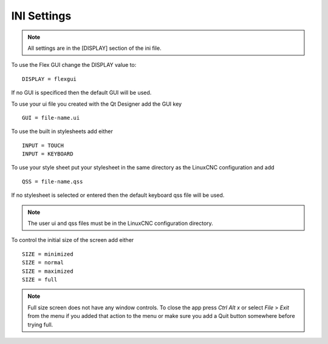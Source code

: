 INI Settings
============

.. note:: All settings are in the [DISPLAY] section of the ini file.

To use the Flex GUI change the DISPLAY value to:
::

	DISPLAY = flexgui

If no GUI is specificed then the default GUI will be used.

To use your ui file you created with the Qt Designer add the GUI key
::

	GUI = file-name.ui

To use the built in stylesheets add either
::

	INPUT = TOUCH
	INPUT = KEYBOARD

To use your style sheet put your stylesheet in the same directory as the
LinuxCNC configuration and add 
::

	QSS = file-name.qss

If no stylesheet is selected or entered then the default keyboard qss file will
be used.

.. note:: The user ui and qss files must be in the LinuxCNC configuration directory.

To control the initial size of the screen add either
::

	SIZE = minimized
	SIZE = normal
	SIZE = maximized
	SIZE = full

.. note:: Full size screen does not have any window controls. To close the app
  press `Ctrl Alt x` or select `File` > `Exit` from the menu if you added that
  action to the menu or make sure you add a Quit button somewhere before trying full.


